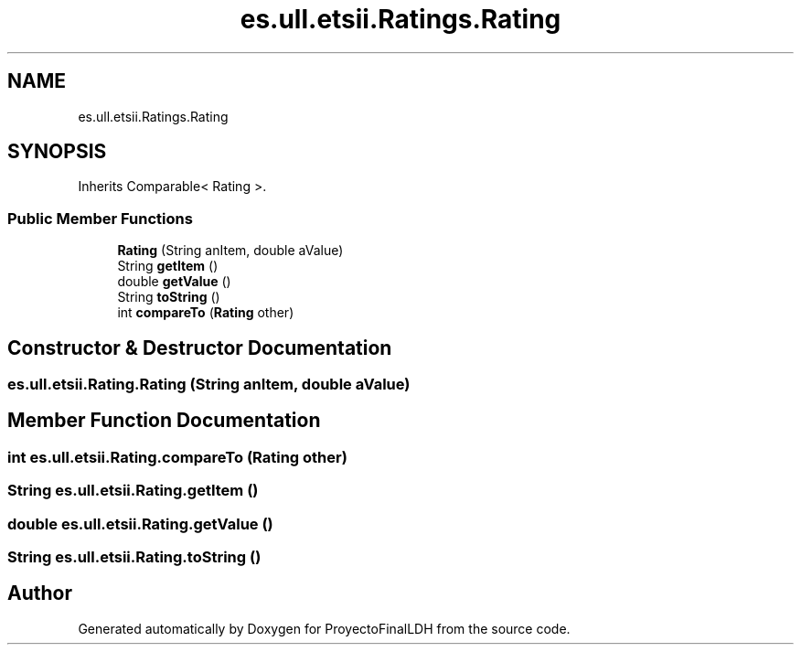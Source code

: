 .TH "es.ull.etsii.Ratings.Rating" 3 "Sat Dec 3 2022" "Version 1.0" "ProyectoFinalLDH" \" -*- nroff -*-
.ad l
.nh
.SH NAME
es.ull.etsii.Ratings.Rating
.SH SYNOPSIS
.br
.PP
.PP
Inherits Comparable< Rating >\&.
.SS "Public Member Functions"

.in +1c
.ti -1c
.RI "\fBRating\fP (String anItem, double aValue)"
.br
.ti -1c
.RI "String \fBgetItem\fP ()"
.br
.ti -1c
.RI "double \fBgetValue\fP ()"
.br
.ti -1c
.RI "String \fBtoString\fP ()"
.br
.ti -1c
.RI "int \fBcompareTo\fP (\fBRating\fP other)"
.br
.in -1c
.SH "Constructor & Destructor Documentation"
.PP 
.SS "es\&.ull\&.etsii\&.Rating\&.Rating (String anItem, double aValue)"

.SH "Member Function Documentation"
.PP 
.SS "int es\&.ull\&.etsii\&.Rating\&.compareTo (\fBRating\fP other)"

.SS "String es\&.ull\&.etsii\&.Rating\&.getItem ()"

.SS "double es\&.ull\&.etsii\&.Rating\&.getValue ()"

.SS "String es\&.ull\&.etsii\&.Rating\&.toString ()"


.SH "Author"
.PP 
Generated automatically by Doxygen for ProyectoFinalLDH from the source code\&.
